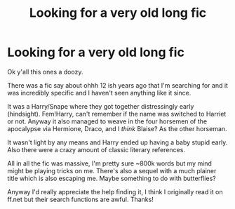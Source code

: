 #+TITLE: Looking for a very old long fic

* Looking for a very old long fic
:PROPERTIES:
:Author: kadreon2217
:Score: 1
:DateUnix: 1617025618.0
:DateShort: 2021-Mar-29
:FlairText: What's That Fic?
:END:
Ok y'all this ones a doozy.

There was a fic say about ohhh 12 ish years ago that I'm searching for and it was incredibly specific and I haven't seen anything like it since.

It was a Harry/Snape where they got together distressingly early (hindsight). Fem!Harry, can't remember if the name was switched to Harriet or not. Anyway it also managed to weave in the four horsemen of the apocalypse via Hermione, Draco, and I /think/ Blaise? As the other horseman.

It wasn't light by any means and Harry ended up having a baby stupid early. Also there were a crazy amount of classic literary references.

All in all the fic was massive, I'm pretty sure ~800k words but my mind might be playing tricks on me. There's also a sequel with a much plainer title which is also escaping me. Maybe something to do with butterflies?

Anyway I'd really appreciate the help finding it, I think I originally read it on ff.net but their search functions are awful. Thanks!

